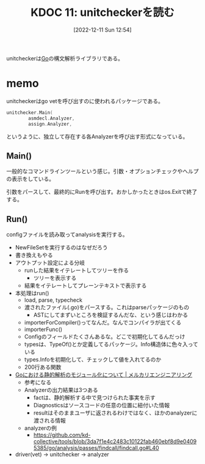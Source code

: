 :properties:
:ID: 20221211T125426
:mtime:    20241102180222 20241028101410
:ctime:    20241028101410
:end:
#+title:      KDOC 11: unitcheckerを読む
#+date:       [2022-12-11 Sun 12:54]
#+filetags:   :project:
#+identifier: 20221211T125426

unitcheckerは[[id:7cacbaa3-3995-41cf-8b72-58d6e07468b1][Go]]の構文解析ライブラリである。

* memo
:LOGBOOK:
CLOCK: [2022-12-12 Mon 09:29]--[2022-12-12 Mon 09:54] =>  0:25
CLOCK: [2022-12-11 Sun 23:19]--[2022-12-11 Sun 23:44] =>  0:25
CLOCK: [2022-12-11 Sun 22:53]--[2022-12-11 Sun 23:19] =>  0:26
CLOCK: [2022-12-11 Sun 21:58]--[2022-12-11 Sun 22:23] =>  0:25
CLOCK: [2022-12-11 Sun 21:26]--[2022-12-11 Sun 21:51] =>  0:25
CLOCK: [2022-12-11 Sun 21:01]--[2022-12-11 Sun 21:26] =>  0:25
CLOCK: [2022-12-11 Sun 20:36]--[2022-12-11 Sun 21:01] =>  0:25
CLOCK: [2022-12-11 Sun 19:00]--[2022-12-11 Sun 19:25] =>  0:25
CLOCK: [2022-12-11 Sun 18:17]--[2022-12-11 Sun 18:42] =>  0:25
:END:

unitcheckerはgo vetを呼び出すのに使われるパッケージである。

#+begin_src go
  unitchecker.Main(
          asmdecl.Analyzer,
          assign.Analyzer,
#+end_src

というように、独立して存在する各Analyzerを呼び出す形式になっている。

** Main()
一般的なコマンドラインツールという感じ。引数・オプションチェックやヘルプの表示をしている。

引数をパースして、最終的にRunを呼び出す。おかしかったときはos.Exitで終了する。
** Run()
configファイルを読み取ってanalysisを実行する。

- NewFileSetを実行するのはなぜだろう
- 書き換えもやる
- アウトプット設定による分岐
  - runした結果をイテレートしてツリーを作る
    - ツリーを表示する
  - 結果をイテレートしてプレーンテキストで表示する
- 本処理はrun()
  - load, parse, typecheck
  - 渡されたファイル(.go)をパースする。これはparseパッケージのもの
    - ASTにしてまずいところを検証するんだな、という感じはわかる
  - importerForCompiler()ってなんだ。なんでコンパイラが出てくる
  - importerFunc()
  - Configのフィールドたくさんあるな。どこで初期化してるんだっけ
  - typesは、TypeOf()とか定義してるパッケージ。Info構造体に色々入っている
  - types.Infoを初期化して、チェックして値を入れてるのか
  - 200行ある関数
- [[https://engineering.mercari.com/blog/entry/2018-12-16-150000/][Goにおける静的解析のモジュール化について | メルカリエンジニアリング]]
  - 参考になる
  - Analyzerの出力結果は3つある
    - factは、静的解析する中で見つけられた事実を示す
    - Diagnosticsはソースコードの任意の位置に紐付いた情報
    - resultはそのままユーザに返されるわけではなく、ほかのanalyzerに渡される情報
  - analyzerの例
    - https://github.com/kd-collective/tools/blob/3da7f1e4c2483c10122fab460ebf8d9e04095385/go/analysis/passes/findcall/findcall.go#L40
- driver(vet) -> unitchecker -> analyzer
